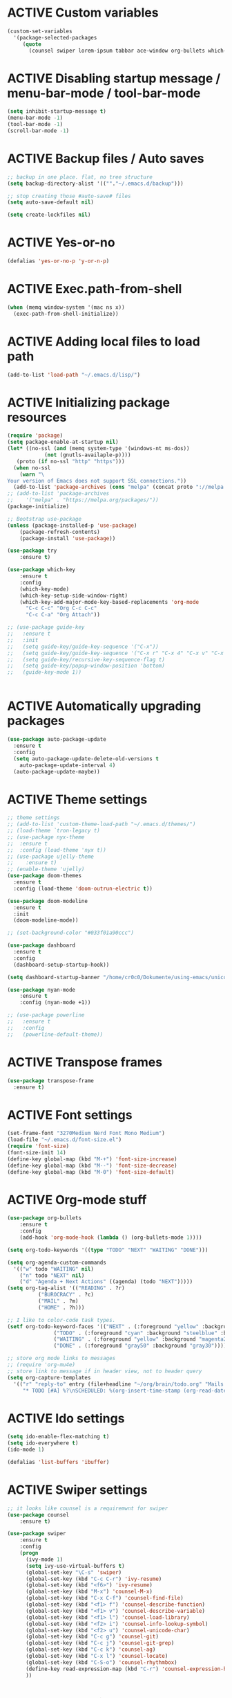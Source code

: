 # -*- mode: org; coding: utf-8; -*-
#+STARTUP: overview
#+TODO: ACTIVE | DISABLED
* ACTIVE Custom variables
#+BEGIN_SRC emacs-lisp
(custom-set-variables
  '(package-selected-packages
     (quote
       (counsel swiper lorem-ipsum tabbar ace-window org-bullets which-key try use-package))))
#+END_SRC
* ACTIVE Disabling startup message / menu-bar-mode / tool-bar-mode
#+begin_src emacs-lisp
(setq inhibit-startup-message t)
(menu-bar-mode -1)
(tool-bar-mode -1)
(scroll-bar-mode -1)
#+end_src
* ACTIVE Backup files / Auto saves
#+begin_src emacs-lisp
;; backup in one place. flat, no tree structure
(setq backup-directory-alist '((""."~/.emacs.d/backup")))

;; stop creating those #auto-save# files
(setq auto-save-default nil)

(setq create-lockfiles nil)
#+end_src
* ACTIVE Yes-or-no
#+begin_src emacs-lisp
  (defalias 'yes-or-no-p 'y-or-n-p)
#+end_src
* ACTIVE Exec.path-from-shell
#+begin_src emacs-lisp
(when (memq window-system '(mac ns x))
  (exec-path-from-shell-initialize))
#+end_src
* ACTIVE Adding local files to load path
#+BEGIN_SRC emacs-lisp
(add-to-list 'load-path "~/.emacs.d/lisp/")
#+END_SRC
* ACTIVE Initializing package resources
#+begin_src emacs-lisp
  (require 'package)
  (setq package-enable-at-startup nil)
  (let* ((no-ssl (and (memq system-type '(windows-nt ms-dos))
		      (not (gnutls-availaple-p))))
	 (proto (if no-ssl "http" "https")))
    (when no-ssl
      (warn "\
  Your version of Emacs does not support SSL connections."))
    (add-to-list 'package-archives (cons "melpa" (concat proto "://melpa.org/packages/")) t))
  ;; (add-to-list 'package-archives
  ;;    '("melpa" . "https://melpa.org/packages/"))
  (package-initialize)

  ;; Bootstrap use-package
  (unless (package-installed-p 'use-package)
	  (package-refresh-contents)
	  (package-install 'use-package))

  (use-package try
	  :ensure t)

  (use-package which-key
	  :ensure t
	  :config
	  (which-key-mode)
	  (which-key-setup-side-window-right)
	  (which-key-add-major-mode-key-based-replacements 'org-mode
	    "C-c C-c" "Org C-c C-c"
	    "C-c C-a" "Org Attach"))

  ;; (use-package guide-key
  ;;   :ensure t
  ;;   :init
  ;;   (setq guide-key/guide-key-sequence '("C-x"))
  ;;   (setq guide-key/guide-key-sequence '("C-x r" "C-x 4" "C-x v" "C-x 8" "C-x +"))
  ;;   (setq guide-key/recursive-key-sequence-flag t)
  ;;   (setq guide-key/popup-window-position 'bottom)
  ;;   (guide-key-mode 1))


#+end_src
* ACTIVE Automatically upgrading packages
#+begin_src emacs-lisp
  (use-package auto-package-update
    :ensure t
    :config
    (setq auto-package-update-delete-old-versions t
	  auto-package-update-interval 4)
    (auto-package-update-maybe))
#+end_src
* ACTIVE Theme settings
#+begin_src emacs-lisp
  ;; theme settings
  ;; (add-to-list 'custom-theme-load-path "~/.emacs.d/themes/")
  ;; (load-theme `tron-legacy t)
  ;; (use-package nyx-theme
  ;;  :ensure t
  ;;  :config (load-theme 'nyx t))
  ;; (use-package ujelly-theme
  ;;    :ensure t)
  ;; (enable-theme 'ujelly)
  (use-package doom-themes
    :ensure t
    :config (load-theme 'doom-outrun-electric t))

  (use-package doom-modeline
    :ensure t
    :init
    (doom-modeline-mode))

  ;; (set-background-color "#033f01a90ccc")

  (use-package dashboard
    :ensure t
    :config
    (dashboard-setup-startup-hook))

  (setq dashboard-startup-banner "/home/cr0c0/Dokumente/using-emacs/unicorn-resized2.png")

  (use-package nyan-mode
      :ensure t
      :config (nyan-mode +1))

  ;; (use-package powerline
  ;;   :ensure t
  ;;   :config
  ;;   (powerline-default-theme))
#+end_src
* ACTIVE Transpose frames
#+begin_src emacs-lisp
  (use-package transpose-frame
    :ensure t)
#+end_src
* ACTIVE Font settings
#+begin_src emacs-lisp
(set-frame-font "3270Medium Nerd Font Mono Medium")
(load-file "~/.emacs.d/font-size.el")
(require 'font-size)
(font-size-init 14)
(define-key global-map (kbd "M-+") 'font-size-increase)
(define-key global-map (kbd "M--") 'font-size-decrease)
(define-key global-map (kbd "M-0") 'font-size-default)
#+end_src
* ACTIVE Org-mode stuff
  :PROPERTIES:
  :ORDERED:  t
  :END:
#+begin_src emacs-lisp
  (use-package org-bullets
	  :ensure t
	  :config 
	  (add-hook 'org-mode-hook (lambda () (org-bullets-mode 1))))

  (setq org-todo-keywords '((type "TODO" "NEXT" "WAITING" "DONE")))

  (setq org-agenda-custom-commands
	'(("w" todo "WAITING" nil)
	  ("n" todo "NEXT" nil)
	  ("d" "Agenda + Next Actions" ((agenda) (todo "NEXT")))))
  (setq org-tag-alist '(("READING" . ?r)
			("BUROCRACY" . ?c)
			("MAIL" . ?m)
			("HOME" . ?h)))

  ;; I like to color-code task types.
  (setf org-todo-keyword-faces '(("NEXT" . (:foreground "yellow" :background "red" :bold t :weight bold))
				 ("TODO" . (:foreground "cyan" :background "steelblue" :bold t :weight bold))
				 ("WAITING" . (:foreground "yellow" :background "magenta2" :bold t :weight bold))
				 ("DONE" . (:foreground "gray50" :background "gray30"))))

  ;; store org mode links to messages
  ;; (require 'org-mu4e)
  ;; store link to message if in header view, not to header query
  (setq org-capture-templates
	'(("r" "reply-to" entry (file+headline "~/org/brain/todo.org" "Mails to reply to")
	   "* TODO [#A] %?\nSCHEDULED: %(org-insert-time-stamp (org-read-date nil t \"+0d\"))\n%a\n")))

#+end_src
* ACTIVE Ido settings
#+begin_src emacs-lisp
(setq ido-enable-flex-matching t)
(setq ido-everywhere t)
(ido-mode 1)

(defalias 'list-buffers 'ibuffer)
#+end_src
* ACTIVE Swiper settings
#+begin_src emacs-lisp
;; it looks like counsel is a requiremwnt for swiper
(use-package counsel
    :ensure t)

(use-package swiper
    :ensure t
    :config
    (progn
      (ivy-mode 1)
      (setq ivy-use-virtual-buffers t)
      (global-set-key "\C-s" 'swiper)
      (global-set-key (kbd "C-c C-r") 'ivy-resume)
      (global-set-key (kbd "<f6>") 'ivy-resume)
      (global-set-key (kbd "M-x") 'counsel-M-x)
      (global-set-key (kbd "C-x C-f") 'counsel-find-file)
      (global-set-key (kbd "<f1> f") 'counsel-describe-function)
      (global-set-key (kbd "<f1> v") 'counsel-describe-variable)
      (global-set-key (kbd "<f1> l") 'counsel-load-library)
      (global-set-key (kbd "<f2> i") 'counsel-info-lookup-symbol)
      (global-set-key (kbd "<f2> u") 'counsel-unicode-char)
      (global-set-key (kbd "C-c g") 'counsel-git)
      (global-set-key (kbd "C-c j") 'counsel-git-grep)
      (global-set-key (kbd "C-c k") 'counsel-ag)
      (global-set-key (kbd "C-x l") 'counsel-locate)
      (global-set-key (kbd "C-S-o") 'counsel-rhythmbox)
      (define-key read-expression-map (kbd "C-r") 'counsel-expression-history)
      ))
#+end_src
* ACTIVE Ivy settings...
#+begin_src emacs-lisp
(use-package ivy
  :ensure t
  :diminish (ivy-mode)
  :bind (("C-x b" . ivy-switch-buffer))
  :config
  (ivy-mode 1)
  (setq ivy-use-virtual-buffers t)
  (setq ivy-display-style 'fancy))
#+end_src
* ACTIVE Counsel (Better Kill
-ring-buffer manipulation)
#+begin_src emacs-lisp
  (use-package counsel
    :ensure t
    :bind
    (("M-y" . counsel-yank-pop)
     :map ivy-minibuffer-map
     ("M-y" . ivy-next-line)))
#+end_src
* ACTIVE Hydra
#+begin_src emacs-lisp
  (use-package hydra
    :ensure t)
#+end_src
* ACTIVE Git settings
#+begin_src emacs-lisp
(use-package magit
  :ensure t
  :init
  (progn
    (bind-key "C-x g" 'magit-status)
    ))

(setq magit-status-margin
  '(t "%Y-%m-%d %H:%M " magit-log-margin-width t 18))

  (use-package git-gutter
    :ensure t
    :init
    (global-git-gutter-mode +1))

  (global-set-key (kbd "M-g M-g") 'hydra-git-gutter/body)

  (use-package git-timemachine
    :ensure t)

  (defhydra hydra-git-gutter (:body-pre (git-gutter-mode 1)
					:hint nil)
    "
  Git gutter:
  _j_: next hunk        _s_tage hunk     _q_uit
  _k_: previous hunk    _r_evert hunk    _Q_uit and deactivate git-gutter
  ^ ^                   _p_opup hunk
  _h_: first hunk
  _l_: last hunk        set start _R_evision
    "
    ("j" git-gutter:next-hunk)
    ("k" git-gutter:previous-hunk)
    ("h" (progn (goto-char (point-min))
		(git-gutter:next-hunk 1)))
    ("l" (progn (goto-char (point-min))
		(git-gutter:previous-hunk 1)))
    ("s" git-gutter:stage-hunk)
    ("r" git-gutter:revert-hunk)
    ("p" git-gutter:popup-hunk)
    ("R" git-gutter:set-start-revision)
    ("q" nil :color blue)
    ("Q" (progn (git-gutter-mode -1)
		;; git-gutter-fringe doesn't seem to
		;; clear the markup right away
		(sit-for 0.1)
		(git-gutter:clear))
	 :color blue))

  ;; (use-package git-gutter
  ;;         :ensure t
  ;;         :config
  ;;         (global-git-gutter-mode +1))

#+end_src
* ACTIVE Avy settings
#+begin_src emacs-lisp
(use-package avy
  :ensure t
  :config 
  (avy-setup-default)
  :bind ("M-s" . avy-goto-char))
#+end_src
* ACTIVE Autocomplete settings
#+begin_src emacs-lisp
(use-package auto-complete
  :ensure t
  :init
  (progn
    (ac-config-default)
    (global-auto-complete-mode t)
    ))
;; elisp autocompletion
;; (add-hook 'emacs-lisp-mode-hook )
#+end_src
* ACTIVE Use F5 to reload file into current buffer
#+BEGIN_SRC emacs-lisp
(global-set-key (kbd "<f5>") 'revert-buffer)
#+END_SRC
* ACTIVE Reveal.js settings
#+BEGIN_SRC emacs-lisp
(use-package ox-reveal
  :ensure ox-reveal)

(setq org-reveal-root "http://cdn.jsdelivr.net/reveal.js/3.0.0/")
(setq org-reveal-mathjax t)

(use-package htmlize
  :ensure t)
#+END_SRC
* ACTIVE Flycheck
  #+BEGIN_SRC 
  (use-package flycheck 
    :ensure t
    :init
    (global-flycheck-mode t))
  (custom-set-variables
    '(flycheck-python-flake8-executable "python3")
    '(flycheck-python-pycompile-executable "python3")
    '(flycheck-python-pylint-executable "python3")
  #+END_SRC
* ACTIVE Python

  #+BEGIN_SRC emacs-lisp

    ;; Be sure to meet the following requirements:
    ;; mkdir -p ~/.emacs.d/.python-environments
    ;; virtualenv -p /usr/local/bin/python3 ~/.emacs.d/.python-environments/jedi
    ;; # or whatever your python3 path is
    ;; # If you feel like installing the server with 'M-x jedi:install-server', also do the following
    ;;
    ;; ~/.emacs.d/.python-environments/jedi/bin/pip install --upgrade ~/.emacs.d/elpa/jedi-20150109.2230/  # you might need to change the version number

    (add-hook 'python-mode-hook 'jedi:setup)
    (setq jedi:complete-on-dot t)
    (setq jedi:environment-root "jedi")
      (setq py-python-command "/usr/bin/python3")
      (use-package jedi
	:ensure t
	:init
	(add-hook 'python-mode-hook 'jedi:setup)
	(add-hook 'python-mode-hook 'jedi:ac-setup))

    ;; Would need these settings for getting elpy to work
    (setq python-shell-interpreter "ipython"
	  python-shell-interpreter-args "-i"
	  elpy-rpc-python-command "python3")

    (use-package elpy
      :ensure t
      :init
      (elpy-enable)
      :config
      (setq elpy-modules (delq 'highlight-indentation-mode elpy-modules))
      )


    ;; Disable elpy's highlight-indentation-mode and use another one -> highlight-indentation-guides
    ;; https://github.com/DarthFennec/highlight-indent-guides
    (add-hook 'python-mode-hook
	      (setq highlight-indentation-mode -1))

    (use-package highlight-indent-guides
      :ensure t
      :init
      (add-hook 'prog-mode-hook 'highlight-indent-guides-mode))

    (setq highlight-indent-guides-method 'character)
    (setq highlight-indent-guides-character ?\|)

    (setq highlight-indent-guides-auto-enabled nil)

    (set-face-background 'highlight-indent-guides-odd-face "darkgray")
    (set-face-background 'highlight-indent-guides-even-face "dimgray")
    (set-face-foreground 'highlight-indent-guides-character-face "dimgray")

    (use-package yasnippet
      :ensure t
      :init
      (yas-global-mode 1))

    (defun my-merge-imenu ()
      (interactive)
      (let ((mode-imenu (imenu-default-create-index-function))
	    (custom-imenu (imenu--generic-function imenu-generic-expression)))
	    (append mode-imenu custom-imenu)))

    (setq imenu-create-index-function 'my-merge-imenu)
    (define-key python-mode-map (kbd "M-.") 'jedi:goto-definition)
    (define-key python-mode-map (kbd "M-,") 'jedi:goto-definition-pop-marker)
    (define-key python-mode-map (kbd "M-/") 'jedi:show-doc)
    (define-key python-mode-map (kbd "M-?") 'jedi:show-related-names)

  #+END_SRC
* ACTIVE Ruby
#+begin_src emacs-lisp
  (setenv "PATH"
	  (concat
	   "/home/cr0c0/.gem/ruby/2.7.0/bin" ":"
	   (getenv "PATH")))

  (use-package ruby-electric
    :ensure t
    :config
    (progn
      (add-hook 'ruby-mode-hook 'ruby-electric-mode)))

  (use-package seeing-is-believing
    :ensure t)

  (setq seeing-is-believing-prefix "C-.")
  (add-hook 'ruby-mode-hook 'seeing-is-believing)
  (require 'seeing-is-believing)

  (use-package inf-ruby
    :ensure t)

  (autoload 'inf-ruby-minor-mode "if-ruby" "Run an inferior Ruby process" t)
  (add-hook 'ruby-mode-hook 'inf-ruby-minor-mode)
#+end_src
* ACTIVE Yasnippet
#+begin_src emacs-lisp
  (use-package yasnippet
    :ensure t)

  (setq yas-snippet-dirs
	'("/home/cr0c0/dev/yasnippet-snippets"
	))
   (yas-global-mode 1)

#+end_src
* ACTIVE Linum mode
#+BEGIN_SRC emacs-lisp
(use-package linum
  :ensure t
  :init
  (progn
    (load-file "/home/cr0c0/.emacs.d/lisp/linum-highlight-current-line-number.el")
    (setq linum-format 'linum-highlight-current-line-number)
    ;;(set-face-background 'line-number "#033f01a90ccc")
    ))
#+END_SRC
* ACTIVE Undo Tree
  #+begin_src emacs-lisp
    ;; (use-package undo-tree
    ;;   :ensure t
    ;;   :init
    ;;   (global-undo-tree-mode t))
  #+end_src
* ACTIVE Org brain settings
#+begin_src emacs-lisp
  (use-package org-brain
    :ensure t
    :init
    (setq org-brain-path "~/org/brain"))

  (use-package ascii-art-to-unicode
    :ensure t)

  ;; ascii-art-to-unicode settings
  (defface aa2u-face '((t . nil))
    "Face for aa2u box drawing characters")
  (advice-add #'aa2u-1c :filter-return
	      (lambda (str) (propertize str 'face 'aa2u-face)))

  (defun aa2u-org-brain-buffer ()
    (let ((inhibit-read-only t))
      (make-local-variable 'face-remapping-alist)
      (add-to-list 'face-remapping-alist
		   '(aa2u-face . org-brain-wires))
      (ignore-errors (aa2u (point-min) (point-max)))))
  (with-eval-after-load 'org-brain
    (add-hook 'org-brain-after-visualize-hook #'aa2u-org-brain-buffer))

  ;; setting up helm for using helm-org-rifle later on
  (use-package helm
    :ensure t)

  (use-package helm-org-rifle
    :ensure t)

  (defun helm-org-rifle-brain ()
    "Rifle files in `org-brain-path'."
    (interactive)
    (let ((helm-org-rifle-close-unopened-file-buffers nil))
      (helm-org-rifle-directories (list org-brain-path))))

  (defun helm-org-rifle-open-in-brain (candidate)
    (-let (((buffer . pos) candidate))
      (with-current-buffer buffer
	(goto-char pos)
	(org-brain-visualize-entry-at-pt))))

  (add-to-list 'helm-org-rifle-actions
	       (cons "Show entry in org-brain" 'helm-org-rifle-open-in-brain)
	       t)

#+end_src

#+begin_src emacs-lisp
    (defun commit-and-push-todos ()
      (let* ((todo-file (expand-file-name "todo.org" org-brain-path)))
	(when (magit-anything-modified-p nil todo-file)
	  (magit-stage-file todo-file)
	  (magit-call-git "commit" "-m" "todo.org update")
	  (magit-call-git "push" "origin"))))

    (add-hook 'kill-emacs-hook #'commit-and-push-todos)

#+end_src
* ACTIVE Org agenda settings
#+begin_src emacs-lisp
  (setq org-agenda-files (quote ("~/org/brain/todo.org")))
#+end_src
* ACTIVE Internal Org mode links 
#+begin_src emacs-lisp
(use-package worf
  :ensure t)
;; use ivy to insert a link to a heading in the current document
;; based on `worf-goto`
(defun my/worf-insert-internal-link ()
  "Use ivy to insert a link to aheading in the current `org-mode'
document. Code is based on `worf-goto'."
   (interactive)
   (let ((cands (worf--goto-candidates)))
     (ivy-read "Heading: " cands
 	      :action 'my/worf-insert-internal-link-action)))

 (defun my/worf-insert-internal-link-action (x)
   "Insert link for `my/worf-insert-internal-link'"
   ;; goto heading
   (save-excursion
     (goto-char (cdr x))
     ;; store link
     (call-interactively 'org-store-link)
     )
   ;; return to original point and insert link
   (org-insert-last-stored-link 1)
   ;; org-insert-last-stored-link adds a newline, so
   ;; delete this
   (delete-backward-char 1))
#+end_src
* ACTIVE Load cheatsheets
#+begin_src emacs-lisp
  (use-package cheatsheet
    :ensure t)
  (require 'cheatsheet)
  (load-file "~/Dokumente/using-emacs/cheats.el")
#+end_src

#+RESULTS:
* ACTIVE mu4e settings
#+begin_src emacs-lisp
  (add-to-list 'load-path "/usr/local/share/emacs/site-lisp/mu4e/")

  ;; smtp
  (require 'smtpmail)
  (setq message-send-mail-function 'smtpmail-send-it
       smtpmail-stream-type 'starttls
       smtpmail-default-smtp-server "smtp.gmail.com"
       smtpmail-auth-credentials (expand-file-name "~/.authinfo.gpg")
       smtpmail-smtp-server "smtp.gmail.com"
       smtpmail-smtp-service 587
       smtpmail-debug-info t)

  ;; ;; (setq message-send-mail-function 'smtpmail-send-it
  ;; ;;       smtpmail-starttls-credentials
  ;; ;;       '(("smtp.gmail.com" 587 nil nil))
  ;; ;;       smtpmail-default-smtp-server "smtp.gmail.com"
  ;; ;;       smtpmail-smtp-server "smtp.gmail.com"
  ;; ;;       smtpmail-smtp-service 587
  ;; ;;       smtpmail-debug-info t)

  (require 'mu4e)

  ;; get mail
  (setq mu4e-get-mail-command "offlineimap"
	mu4e-update-interval 120
	mu4e-headers-auto-update t)

  ;; general emacs mail settings; used when composing e-mail
  ;; the non-mu4e-* stuff is inherited from emacs/message-mode
  (setq mu4e-reply-to-address "Felix1Koch@gmail.com"
      user-mail-address "Felix1Koch@gmail.com"
      user-full-name  "Felix Koch")

  (setq mu4e-change-filenames-when-moving t)

  (setq mu4e-headers-fields '((:human-date . 20)
			      (:flags . 6)
			      (:mailing-list . 10)
			      (:from . 22)
			      (:subject)))
  (setq mu4e-headers-include-related t)
  (setq mu4e-sent-messages-behavior 'delete)
  (setq mu4e-view-show-addresses t)
  (setq mu4e-view-show-images t)
  (setq smtpmail-debug-info t)
  (setq mm-sign-option 'guided)
  (setq mml-secure-openpgp-sign-with-sender t)

  (defun sign-or-encrypt-message ()
    (let ((answer (read-from-minibuffer
		   "Sign or encrypt?\nEmpty to do nothing.\n[s/e]: ")))
      (cond
       ((string-equal answer "s") (progn
				    (message "Signing message.")
				    (mml-secure-message-sign-pgpmime)))
       ((string-equal answer "e") (progn
				    (message "Encrypt and signing message.")
				    (mml-secure-message-encrypt-pgpmime)))
       (t (progn
	    (message "Dont signing or encrypting message.")
	    nil)))))

  (add-hook 'message-send-hook 'sign-or-encrypt-message)

#+end_src
* ACTIVE Notmuch mail settings
#+begin_src emacs-lisp
  (use-package popwin
    :ensure t)

  (autoload 'notmuch "notmuch mail" t)

  ;; setup mail address and username
  (setq mail-user-agent 'message-user-agent)
  (setq user-mail-address "Felix1Koch@gmail.com"
	user-full-name "Felix1Koch")

  ;; smtp config
  (setq smtpmail-smtp-server "smtp.gmail.com"
	message-send-mail-function 'message-smtpmail-send-it)

  ;; report problems with smtp server
  (setq smtpmail-debug-info t)
  ;; add Cc and Bcc headers to message buffer
  (setq message-default-mail-headers "Cc: \nBcc: \n")

  ;; offlineimap execution

  (defun notmuch-exec-offlineimap ()
      "execute offlineimap"
      (interactive)
      (set-process-sentinel
       (start-process-shell-command "offlineimap"
				    "*offlineimap*"
				    "offlineimap -o")
       '(lambda (process event)
	  (notmuch-refresh-all-buffers)
	  (let ((w (get-buffer-window "*offlineimap*")))
	    (when w
	      (with-selected-window w (recenter (window-end)))))))
      (popwin:display-buffer "*offlineimap*"))

  (add-to-list 'popwin:special-display-config
	       '("*offlineimap*" :dedicated t :position bottom :stick t
		 :height 0.4 :noselect t))
#+end_src
* ACTIVE Neotree
#+begin_src emacs-lisp
    ;; necessary for changing neotree's style
  (use-package all-the-icons
    :ensure t)

  (use-package neotree
    :ensure t
    :config
    (progn
      (setq neo-theme (if (display-graphic-p) 'arrow))))
#+end_src
* ACTIVE Outline settings
#+begin_src emacs-lisp
  ;; This Emacs minor-mode creates an automatically updated buffer called *Ilist* that
  ;; is populated with the current buffer's imenu entries.
  ;; The *Ilist* buffer is typically shown as a sidebar (Emacs vertically splits the window).
  (use-package imenu-list
    :ensure t)
#+end_src

* ACTIVE Change Highlight Indent Guides' color scheme
 #+begin_src emacs-lisp
   (set-face-foreground 'highlight-indent-guides-character-face "white")
 #+end_src
* ACTIVE Shell configuration
#+begin_src emacs-lisp
  ;; (use-package better-shell
  ;;   :ensure t
  ;;   :bind (("C-'" . better-shell-shell)))
  ;; 	 ;;("C-;" . better-shell-remote-open)))

  (use-package exec-path-from-shell
    :ensure t
    :config
    (exec-path-from-shell-initialize))


      (use-package fish-completion
      :ensure t
      :config
      (global-fish-completion-mode))
    ;; (use-package eshell-prompt-extras 
    ;; :ensure t
    ;; :config
    ;; (setq epe-show-python-info nil)
    ;; )

    (use-package eshell-git-prompt
    :ensure t
    :config
    (eshell-git-prompt-use-theme 'git-radar)
    )

    (require 'cl-lib)
    (defun select-or-create (arg)
      "Commentary ARG."
      (if (string= arg "New eshell")
	  (eshell t)
	(switch-to-buffer arg)))
    (defun eshell-switcher (&optional arg)
      "Commentary ARG."
      (interactive)
      (let* (
	     (buffers (cl-remove-if-not (lambda (n) (eq (buffer-local-value 'major-mode n) 'eshell-mode)) (buffer-list)) )
	     (names (mapcar (lambda (n) (buffer-name n)) buffers))
	     (num-buffers (length buffers) )
	     (in-eshellp (eq major-mode 'eshell-mode)))
	(cond ((eq num-buffers 0) (eshell (or arg t)))
	      ((not in-eshellp) (switch-to-buffer (car buffers)))
	      (t (select-or-create (completing-read "Select Shell:" (cons "New eshell" names)))))))

#+end_src
* ACTIVE Set selective display (code folding shortcut)
  #+begin_src emacs-lisp
    (global-set-key (kbd "<f5>") 'set-selective-display-dlw)

    (defun set-selective-display-dlw (&optional level)
      "Fold text indented same of of more than the cursor.
    If level is set, set the indent level to LEVEL.
    if 'selective-display' is already set to LEVEL, clicking
    F5 again will unset 'selective-display' by setting it to 0."
      (interactive "P")
      (if (eq selective-display (1+ (current-column)))
	  (set-selective-display 0)
	(set-selective-display (or level (1+ (current-column))))))
  #+end_src
* ACTIVE Iedit settings
#+begin_src emacs-lisp
  ; mark and edit all copies of the marked region simultaniously. 
  (use-package iedit
  :ensure t)

  ; if you're windened, narrow to the region, if you're narrowed, widen
  ; bound to C-x n
  (defun narrow-or-widen-dwim (p)
  "If the buffer is narrowed, it widens. Otherwise, it narrows intelligently.
  Intelligently means: region, org-src-block, org-subtree, or defun,
  whichever applies first.
  Narrowing to org-src-block actually calls `org-edit-src-code'.

  With prefix P, don't widen, just narrow even if buffer is already
  narrowed."
  (interactive "P")
  (declare (interactive-only))
  (cond ((and (buffer-narrowed-p) (not p)) (widen))
  ((region-active-p)
  (narrow-to-region (region-beginning) (region-end)))
  ((derived-mode-p 'org-mode)
  ;; `org-edit-src-code' is not a real narrowing command.
  ;; Remove this first conditional if you don't want it.
  (cond ((ignore-errors (org-edit-src-code))
  (delete-other-windows))
  ((org-at-block-p)
  (org-narrow-to-block))
  (t (org-narrow-to-subtree))))
  (t (narrow-to-defun))))

  ;; (define-key endless/toggle-map "n" #'narrow-or-widen-dwim)
  ;; This line actually replaces Emacs' entire narrowing keymap, that's
  ;; how much I like this command. Only copy it if that's what you want.
  (define-key ctl-x-map "n" #'narrow-or-widen-dwim)
#+end_src
* ACTIVE r2pipe settings
#+begin_src emacs-lisp
  (defun load-if-exists (f)
    (if (file-readable-p f)
	(load-file f)))

  (load-if-exists "lisp/r2pipe.el")
#+end_src
* ACTIVE ROP chaining
#+begin_src emacs-lisp


  (defun counsel-rop (arg)
    "ROP gadget Search for a binary"
    (interactive "file name : ")
    (progn
      (setq buffer-name (concat (file-name-base arg ) "_gadgets"))
      (if (get-buffer buffer-name) ()
	(progn
      (shell-command (concat "ROPgadget " " --binary " arg) buffer-name)
      (with-current-buffer buffer-name 
	(bury-buffer))))
      (with-current-buffer buffer-name
	(setq cantidates (split-string (buffer-string) "\n" t))
	))
    (ivy-read " Gadget : " cantidates
	  :re-builder #'ivy--regex-fuzzy
	  :action #'insert
	  :caller 'counsel-rop
	  ))


  (ivy-set-actions
   'counsel-rop
   '(("a" (lambda (x) (insert (car (split-string x "\:")))) "Insert Address")
     ("r" (lambda (x) (insert (cdr (split-string x "\:")))) "Insert Gadget"))
   )

  (global-set-key (kbd "C-c r") 'counsel-rop)
#+end_src
* ACTIVE Org babel rasm2
#+begin_src emacs-lisp
  (require 'ob)

  (defconst org-babel-header-args:rasm2
    '((:arch . :any)
      (:bits  . :any)
      (:disasm . :any)
      )
    "Rasm2 specific header arguments.")


  (defun org-babel-execute:rasm2 (body params)
    "Execute a block code with Org Babel.
  BODY is the source inside the source block and PARAMS is an
  association list over the source block configurations.  This
  function is called by `org-babel-execute-src-block'."

    (let* ((arch (cdr (assq :arch params)))
	   (bits (cdr (assq :bits params))))
      (if  (assq :disasm params)
	  (shell-command-to-string
	   (concat "rasm2 -a  " arch " -b " (number-to-string bits) " -d \"" body "\"" ))
	(with-temp-buffer
	  (insert (shell-command-to-string
		   (concat "rasm2 -C -a " arch " -b " (number-to-string bits) " \"" body "\"" )))
	  (goto-char (point-min))
	  (while (re-search-forward "\"" nil t )
	    (replace-match ""))
	  (goto-char (point-min))
	  (while (re-search-forward "\n" nil t )
	    (replace-match ""))
	  (buffer-string)
	  )))
    )
#+end_src
* DISABLED PDF tools
#+begin_src emacs-lisp
  ;; (use-package pdf-tools
  ;;   :ensure t)
  ;; (use-package org-pdfview
  ;;   :ensure t)
  ;; 
  ;; (require 'pdf-tools)
  ;; (require 'org-pdfview)
#+end_src
* ACTIVE x86 Lookup / nasm mode
#+begin_src emacs-lisp
  (use-package nasm-mode
    :ensure t
    :config
    (add-hook 'asm-mode-hook 'nasm-mode))
#+end_src
* ACTIVE C++ settings
#+begin_src emacs-lisp
  (use-package cmake-ide
    :ensure t)

  (use-package company-irony
    :ensure t)

  (use-package company-irony-c-headers
    :ensure t)

  (use-package flycheck-irony
    :ensure t)

  (defun my/local-set-keys (key-commands)
    "Set multiple local keabindings with KEY-COMMANDS list."
    (let ((local-map (current-local-map)))
      (dolist (kc key-commands)
	(define-key local-map
	  (kbd (car kc))
	  (cdr kc)))))

  (defun my/flycheck ()
    "Configurate flycheck."
    (add-to-list 'display-buffer-alist
		 `(,(rx bos "*Flycheck errors*" eos)
		   (display-buffer-reuse-window
		    display-buffer-in-side-window)
		   (side            . bottom)
		   (reusable-frames . visible)
		   (window-height   . 0.23)))
    (setq flycheck-display-errors-function
	  #'flycheck-display-error-messages-unless-error-list))

  (defun my/irony ()
    "Irony mode configuration."
    (add-hook 'irony-mode-hook 'irony-eldoc)
    (add-to-list 'company-backends 'company-irony)
    (add-to-list 'company-backends 'company-irony-c-headers)
    (add-hook 'irony-mode-hook 'irony-cdb-autosetup-compile-options)
    (add-hook 'flycheck-mode-hook 'flycheck-irony-setup)
    (when (or (eq major-mode 'c-mode)	; Prevent from being loaded by c derived mode
	      (eq major-mode 'c++-mode))
      (irony-mode 1)))

  (defun my/cc-base ()
    "Common configuration for c and c++ mode."
    ;; Company mode
    (setf company-backends '())
    (add-to-list 'company-backends 'company-keywords)
    (my/irony))

  ;; add it to c++-mode-hook
  (add-hook 'c++-mode-hook 'my/cc-base)

  ;; (add-hook 'c++-mode-hook '(lambda()
  ;; 			    (cmake-ide-setup)
  ;; 			    (my/local-set-keys
  ;; 			     `("C-c C-a" . cmake-ide-compile)
  ;; 			     )))

  ;; generate informations about current project .dir-locals.el
  ;; with following content
  ;; ((c++-mode . ((cmake-ide-build-dir . "path/to/your/project/build"))))

  (add-hook 'c++-mode-hook #'(lambda ()
			       (setf company-backends '())
			       (add-to-list 'company-backends 'company-keywords)
			       (add-to-list 'company-backends 'company-irony)
			       (add-to-list 'company-backends 'company-irony-c-headers)))

  (add-hook 'c++-mode-hook 'my/flycheck)

  (use-package rtags
    :commands rtags-start-process-unless-running
    :config (progn
	      (message "Rtags loaded")
	      (use-package company-rtags)))

  (defun my/rtags ()
    "Rtags configuration.
  Used only for nevigation."
    (interactive)
    (rtags-start-process-unless-running)
    (setq rtags-display-result-backend 'helm)
    (my/local-set-keys
     '(
       ("M-."     .  rtags-find-symbol-at-point)
	   ("M-?"     .  rtags-find-references-at-point)
       ("M-,"     .  rtags-location-stack-back)
       ("C-,"   .    rtags-location-stack-forward)
       ("C-c r r" .  rtags-rename-symbolrtags-next-match)
       ))

  (add-hook 'kill-emacs-hook 'rtags-quit-rdm))
#+end_src
* ACTIVE Solidity mode 
#+begin_src emacs-lisp
  (use-package solidity-mode
    :ensure t)

#+end_src
* ACTIVE Scheme mode
#+begin_src emacs-lisp
  (use-package geiser
    :ensure t
    :config
    (setq geiser-active-implementations '(mit)))

  (use-package paredit
    :ensure t
    )
#+end_src
* DISABLED Json / NodeJS editing
#+begin_src emacs-lisp
  ;; (use-package json-mode
  ;;   :ensure t)
  ;; 
  ;; (use-package nodejs-repl
  ;;   :ensure t
  ;;   :config
  ;;   (add-hook 'js-mode-hook
  ;; 	    (lambda ()
  ;; ;; ;; 	      (define-key js-mode-map (kbd "C-x C-e") 'nodejs-repl-send-last-expression)
  ;; 	      (define-key js-mode-map (kbd "C-c C-j") 'nodejs-repl-send-line)
  ;; 	      (define-key js-mode-map (kbd "C-c C-r") 'nodejs-repl-send-region)
  ;; 	      (define-key js-mode-map (kbd "C-c C-l") 'nodejs-repl-load-file)
  ;; 	      (define-key js-mode-map (kbd "C-c C-z") 'nodejs-repl-switch-to-repl)
  ;; 	      )))
#+end_src
* ACTIVE Erlang settings
#+begin_src emacs-lisp
  ;; (use-package erlang
  ;;   :ensure t)
  ;; 
  ;; (use-package popup
  ;;   :ensure t)
  ;; 
  ;; (use-package company
  ;;   :ensure t)
  ;; 
  ;; (use-package flycheck-tip
  ;;   :ensure t)
  ;; 
  ;; (setq load-path (cons "/usr/lib/erlang/lib/tools-3.3/emacs"
  ;; 		      load-path))
  ;; 
  ;; (require 'erlang-start)
  ;; (setq erlang-root-dir "/usr/lib/erlang/")
  ;; (setq exec-path (cons "/usr/lib/erlang/bin" exec-path))
  ;; (setq erlang-man-root-dir "/usr/lib/erlang/man")
  ;; 
  ;; ;; flycheck settings
  ;; (require 'flycheck)
  ;; (flycheck-define-checker erlang-otp
  ;;   "An Erlang syntax checker using the Erlang interpreter."
  ;;   :command ("erlc" "-o" temporary-directory "-Wall"
  ;; 	    "-I" "../include" "-I" "../../include"
  ;; 	    "-I" "../../../include" source)
  ;;   :error-patterns
  ;;   ((warning line-start (file-name) ":" line ": Warning:" (message) line-end)
  ;;    (error line-start (file-name) ":" line ": " (message) line-end))
  ;;   :modes  erlang-mode)
  ;; 
  ;; (add-hook 'erlang-mode-hook
  ;; 	  (lambda ()
  ;; 	    (flycheck-select-checker 'erlang-otp)
  ;; 	    (flycheck-mode)))
  ;; 
  ;; ;; setting up distel
  ;; (push "~/.emacs.d/distel/elisp/" load-path)
  ;; (require 'distel)
  ;; (distel-setup)
  ;; 
  ;; ;; setting up company-distel
  ;; (push "~/.emacs.d/company-distel/" load-path)
  ;; (require 'company-distel)
  ;; (add-to-list 'company-backends 'company-distel)
  ;; 
  ;; ;; enable company just for erlang
  ;; (add-hook 'erlang-mode-hook 'global-company-mode)
  ;; 
  ;; ;; flycheck-tip settings
  ;; (require 'flycheck-tip)
#+end_src
* DISABLED Elm settings
#+begin_src emacs-lisp
  ;; (use-package elm-mode
  ;;   :ensure t)
  ;; (use-package flycheck
  ;;   :ensure t)
  ;; (use-package flycheck-elm
  ;;   :ensure t)
  ;; (use-package company
  ;;   :ensure t)
  ;; (use-package elm-oracle
  ;;   :ensure t)
#+end_src
* ACTIVE Haskell settings
#+begin_src emacs-lisp
  ;; LSP
  (use-package flycheck
    :ensure t
    :init
    (global-flycheck-mode t))
  (use-package yasnippet
    :ensure t)
  (use-package lsp-mode
    :ensure t
    :hook (haskell-mode . lsp)
    :commands lsp)
  (use-package lsp-ui
    :ensure t
    :commands lsp-ui-mode)
  (use-package lsp-haskell
   :ensure t
   :config
   (setq lsp-haskell-process-path-hie "/home/cr0c0/.cabal/bin/ghcide")
   (setq lsp-haskell-process-args-hie '())
   ;; Comment/uncomment this line to see interactions between lsp client/server.
   ;;(setq lsp-log-io t)
   )

  ;; (use-package eglot
  ;;   :ensure t
  ;;   :config
  ;; ;;   (add-to-list 'eglot-server-programs '(haskell-mode . ("/home/cr0c0/.cabal/bin/ghcide" "--lsp"))))
#+end_src
* ACTIVE Helm Youtube
#+begin_src emacs-lisp
  (use-package helm
    :ensure t)

  (use-package request
    :ensure t)

  (require 'cl-lib)
  (require 'helm)
  (require 'request)
  (require 'json)

  (defgroup helm-youtube nil
    "Helm youtube settings."
    :group 'tools)

  (defcustom helm-youtube-key nil
    "Your google api key.";; INSERT YOUR KEY FROM GOOGLE ACCOUNT
    :group 'helm-youtube)

  ;;;###autoload
  (defun helm-youtube ()
    (interactive)
    (unless helm-youtube-key
      (error "You must set `helm-youtube-key' to use this command"))
    (request
      "https://www.googleapis.com/youtube/v3/search"
      :params `(("part" . "snippet")
		("q" . ,(read-string "Search YouTube: "))
		("type" . "video")
		("maxResults" . "20")
		("key" . ,helm-youtube-key))
      :parser 'json-read
      :success (cl-function
		(lambda (&key data &allow-other-keys)
		  (helm-youtube-wrapper data)))
      :status-code '((400 . (lambda (&rest _) (message "Got 400.")))
		     (418 . (lambda (&rest _) (message "Got 400."))))
      :complete (message "searching...")))

  (defun playerctl-playvideo (video-id)
    (shell-command (concat "playerctl --player=vlc open http://www.youtube.com/watch?v=" video-id)))

  (defun helm-youtube-playvideo (video-id)
    "Format the youtube URL via VIDEO-ID."
    ;; (browse-url
    ;;  (concat "http://www.youtube.com/watch?v=" video-id)))
    (playerctl-playvideo video-id))

  (defun helm-youtube-tree-assoc (key tree)
    "Build the tree-assoc from KEY TREE for youtube query."
    (when (consp tree)
      (cl-destructuring-bind (x . y)  tree
	(if (eql x key) tree
	  (or (helm-youtube-tree-assoc key x) (helm-youtube-tree-assoc key y))))))

  (defun helm-youtube-wrapper (*qqJson*)
    "Parse the json provided by *QQJSON* and provide search result targets."
    (let (*results* you-source)
      (setq *qqJson* (cdr (assoc 'items *qqJson*)))
      (cl-loop for x being the elements of *qqJson*
	       do (push (cons (cdr (helm-youtube-tree-assoc 'title x)) (cdr (helm-youtube-tree-assoc 'videoId x))) *results*))
      (let ((you-source
	     `((name . "Youtube Search Results")
	       (candidates . ,(mapcar 'car *results*))
	       (action . (lambda (candidate)
			   ;; (message-box "%s" (candidate))
			   (helm-youtube-playvideo (cdr (assoc candidate *results*)))
			   )))))
	(helm :sources '(you-source)))))
#+end_src
* DISABLED Yasnippet / Yankpad
#+begin_src emacs-lisp
  ;; Yet another snippet extension program
  ;; (use-package yasnippet
  ;;   :diminish yas-minor-mode
  ;;   :config
  ;;     (yas-global-mode 1)
  ;;     ;; respect the spacing in my snippet declarations
  ;;     (setq yas-indent-line 'fixed)
  ;; )
  ;; 
  ;; ;; Nice “interface” to said program
  ;; (use-package yankpad
  ;;   ;; :if company-mode ;; load & initialise only if company-mode is defined
  ;;   :demand t
  ;;   :init
  ;;     ;; Location of templates
  ;;     (setq yankpad-file "~/.emacs.d/yankpad.org")
  ;;     (setq yankpad-category "Category: Default")
  ;;   :config
  ;;     ;; If you want to complete snippets using company-mode
  ;;     ;; (add-to-list 'company-backends #'company-yankpad)
  ;;     ;; If you want to expand snippets with hippie-expand
  ;;     ;; (add-to-list 'hippie-expand-try-functions-list #'yankpad-expand)
  ;;     ;; Load the snippet templates -- useful after yankpad is altered
  ;;     (add-hook 'after-init-hook 'yankpad-reload)
  ;; )

  ;; Elementary textual completion backend.
  ;; (setq company-backends
  ;;   (add-to-list 'company-backends 'company-dabbrev))
  ;;
  ;; Add yasnippet support for all company backends
  ;; https://emacs.stackexchange.com/a/10520/10352
  ;;
  ;; (defvar company-mode/enable-yas t
  ;;  "There can only be one main completition backend, so let's
  ;;   enable yasnippet/yankpad as a secondary for all completion backends.")

  ;; (defun company-mode/backend-with-yas (backend)
  ;;  (if (or (not company-mode/enable-yas)
  ;;	  (and (listp backend) (member 'company-yankpad backend)))
  ;;      backend
  ;;    (append (if (consp backend) backend (list backend))
  ;;	    '(:with company-yankpad))))

  ;; (setq company-backends (mapcar #'company-mode/backend-with-yas company-backends))
#+end_src
* ACTIVE LaTeX Beamer
#+begin_src emacs-lisp
  (setq org-export-latex-listings t)

  ;; Originally taken from Bruno Tavernier: http://thread.gmane.org/gmane.emacs.orgmode/31150/focus=31432
  ;; but adapted to use latexmk 4.20 or higher.
  (defun my-auto-tex-cmd ()
    "When exporting from .org with latex, automatically run latex,
       pdflatex, or xelatex as appropriate, using latexmk."
    (let ((texcmd)))
    ;; default command: oldstyle latex via dvi
    (setq texcmd "latexmk -dvi -pdfps -quiet %f")
    ;; pdflatex -> .pdf
    (if (string-match "LATEX_CMD: pdflatex" (buffer-string))
	(setq texcmd "latexmk -pdf -quiet %f"))
    ;; xelatex -> .pdf
    (if (string-match "LATEX_CMD: xelatex" (buffer-string))
	(setq texcmd "/home/rincewind/bin/latexmk.pl -pdflatex=xelatex -pdf -quiet %f"))
    ;; LaTeX compilation command
    (setq org-latex-to-pdf-process (list texcmd)))

  (add-hook 'org-export-latex-after-initial-vars-hook 'my-auto-tex-cmd)


  ;; Specify default packages to be included in every tex file, whether pdflatex or xelatex
  (setq org-export-latex-packages-alist
	'(("" "graphicx" t)
	      ("" "longtable" nil)
	      ("" "float" nil)))

  (defun my-auto-tex-parameters ()
	"Automatically select the tex packages to include."
	;; default packages for ordinary latex or pdflatex export
	(setq org-export-latex-default-packages-alist
	      '(("AUTO" "inputenc" t)
		("T1"   "fontenc"   t)
		(""     "fixltx2e"  nil)
		(""     "wrapfig"   nil)
		(""     "soul"      t)
		(""     "textcomp"  t)
		(""     "marvosym"  t)
		(""     "wasysym"   t)
		(""     "latexsym"  t)
		(""     "amssymb"   t)
		(""     "hyperref"  nil)))

	;; Packages to include when xelatex is used
	(if (string-match "LATEX_CMD: xelatex" (buffer-string))
	    (setq org-export-latex-default-packages-alist
		  '(("" "fontspec" t)
		    ("" "xunicode" t)
		    ("" "url" t)
		    ("" "rotating" t)
		    ("" "polyglossia" t) ;; statt babel
		    ("" "soul" t)
		    ("xetex" "hyperref" nil)
		    )))

	(if (string-match "LATEX_CMD: xelatex" (buffer-string))
	    (setq org-export-latex-classes
		  (cons '("article"
			  "\\documentclass[11pt,article,oneside]{memoir}"
			  ("\\section{%s}" . "\\section*{%s}")
			  ("\\subsection{%s}" . "\\subsection*{%s}")
			  ("\\subsubsection{%s}" . "\\subsubsection*{%s}")
			  ("\\paragraph{%s}" . "\\paragraph*{%s}")
			  ("\\subparagraph{%s}" . "\\subparagraph*{%s}"))
			org-export-latex-classes))))

  (add-hook 'org-export-latex-after-initial-vars-hook 'my-auto-tex-parameters)
#+end_src
* DISABLED Symon
#+begin_src emacs-lisp
  ;; System monitor in bar
  ;; (use-package symon
  ;;   :defer 3
  ;;   :ensure t
  ;;   :config
  ;;   (setq symon-sparkline-type 'bounded)
  ;;   (define-symon-monitor symon-current-date-time-monitor
  ;;     :interval 5
  ;;     :display (propertize
  ;; 	      (format-time-string "%k:%M %a %d %b %Y ")
  ;; 	      'face 'font-lock-type-face))
  ;;   (setq symon-monitors
  ;; 	(cond ((memq system-type '(gnu/linux cygwin))
  ;; 	       '(symon-current-date-time-monitor
  ;; 		 symon-linux-memory-monitor
  ;; 		 symon-linux-cpu-monitor
  ;; 		 symon-linux-network-rx-monitor
  ;; 		 symon-linux-network-tx-monitor
  ;; 		 symon-linux-battery-monitor))
  ;; 	      ((memq system-type '(darwin))
  ;; 	       '(symon-current-date-time-monitor
  ;; 		 symon-darwin-memory-monitor
  ;; 		 symon-darwin-cpu-monitor
  ;; 		 symon-darwin-network-rx-monitor
  ;; 		 symon-darwin-network-tx-monitor
  ;; 		 symon-darwin-battery-monitor))
  ;; 	      ((memq system-type '(windows-nt))
  ;; 	       '(symon-current-date-time-monitor
  ;; 		 symon-windows-memory-monitor
  ;; 		 symon-windows-cpu-monitor
  ;; 		 symon-windows-network-rx-monitor
  ;; 		 symon-windows-network-tx-monitor
  ;; 		 symon-windows-battery-monitor))))
  ;;   (symon-mode)
  ;;   )
#+end_src
* ACTIVE Openwith
#+BEGIN_SRC emacs-lisp
  ;; (use-package openwith
  ;;   :ensure t
  ;;   :config
  ;;      (when (require 'openwith nil 'noerror)
  ;;       (setq openwith-associations
  ;; 	    (list
  ;; 	     (list (openwith-make-extension-regexp
  ;; 		    '("mpg" "mpeg" "mp3" "mp4"
  ;; 		      "avi" "wmv" "wav" "mov" "flv"
  ;; 		      "ogm" "ogg" "mkv"))
  ;; 		   "vlc"
  ;; 		   '(file))
  ;; 	     (list (openwith-make-extension-regexp
  ;; 		    '("xbm" "pbm" "pgm" "ppm" "pnm"
  ;; 		      "png" "gif" "bmp" "tif" "jpeg" "jpg"))
  ;; 		   "display"
  ;; 		   '(file))
  ;; 	     (list (openwith-make-extension-regexp
  ;; 		    '("doc" "xls" "ppt" "odt" "ods" "odg" "odp"))
  ;; 		   "libreoffice"
  ;; 		   '(file))
  ;; 	     '("\\.lyx" "lyx" (file))
  ;; 	     '("\\.chm" "kchmviewer" (file))
  ;; 	     (list (openwith-make-extension-regexp
  ;; 		    '("pdf" "ps" "ps.gz" "dvi"))
  ;; 		   "evince"
  ;; 		   '(file))
  ;; 	     ))
  ;;       (openwith-mode 1)))
#+END_SRC
* ACTIVE Ripgrep
#+BEGIN_SRC emacs-lisp
  (use-package deadgrep
    :ensure t
    :config
    (progn
      (global-set-key (kbd "<f5>") #'deadgrep)))
#+END_SRC
* ACTIVE dictcc
#+BEGIN_SRC emacs-lisp
  (use-package dictcc
    :ensure t)
#+END_SRC
* ACTIVE x86-lookup
#+BEGIN_SRC emacs-lisp
  (use-package x86-lookup
    :ensure t)
#+END_SRC
* ACTIVE modal-editing
#+BEGIN_SRC emacs-lisp
    (use-package ryo-modal
      :commands ryo-modal-mode
      :bind ("C-c SPC" . ryo-modal-mode)
      :config
      (ryo-modal-keys
       ("," ryo-modal-repeat)
       ("q" ryo-modal-mode)
       ("h" backward-char)
       ("j" next-line)
       ("k" previous-line)
       ("l" forward-char)
       ("a" beginning-of-line)
       ("e" end-of-line)
       ("w" forward-word)
       ("b" backward-word))

      (ryo-modal-keys
       ;; First argument to ryo-modal-keys may be a list of keywords.
       ;; These keywords will be applied to all keybindings.
       (:norepeat t)
       ("0" "M-0")
       ("1" "M-1")
       ("2" "M-2")
       ("3" "M-3")
       ("4" "M-4")
       ("5" "M-5")
       ("6" "M-6")
       ("7" "M-7")
       ("8" "M-8")
       ("9" "M-9"))

      (ryo-modal-keys
     ("c"
      (("c" kill-whole-line :then 'open-line :exit t)
       ("w" kill-word :exit t))))

      (ryo-modal-key
     "SPC g" :hydra
     '(hydra-git ()
		 "A hydra for git!"
		 ("g" magit-status "magit" :color blue)
		 ("j" git-gutter:next-hunk "next")
		 ("k" git-gutter:previous-hunk "previous")
		 ("d" git-gutter:popup-hunk "diff")
		 ("s" git-gutter:stage-hunk "stage")
		 ("r" git-gutter:revert-hunk "revert")
		 ("m" git-gutter:mark-hunk "mark")
		 ("q" nil "cancel" :color blue)))

      (ryo-modal-major-mode-keys
	'python-mode
	("J" python-nav-forward-defun)
	("K" python-nav-backward-defun)))

#+END_SRC

* ACTIVE fzf in notes directory
#+BEGIN_SRC emacs-lisp
(use-package fzf
  :bind ("C-S-s" . cr0c0/fzf/notes)

  :config
  (customize-set-variable 'fzf/args
			  "-x --color bw --print-query --delimiter=: --nth=3")
  (customize-set-variable 'fzf/executable
			  "/usr/bin/fzf")
  (defvar cr0c0/fzf/notes-directory "/home/cr0c0/Dokumente/notes")
  (defun cr0c0/fzf/notes ()
    (interactive)
    (fzf/start cr0c0/fzf/notes-directory
	       "ag -f --nobreak --noheading .")))
#+END_SRC
* ACTIVE ranger mode
#+begin_src emacs-lisp  
(use-package ranger
    :ensure t)
#+end_src
* ACTIVE golang mode
#+begin_src emacs-lisp
(setq exec-path (append exec-path '("/home/cr0c0/go/bin")))

(use-package lsp-mode
  :ensure t
  :commands (lsp lsp-deferred)
  :hook (go-mode . lsp-deferred))

;;Set up before-save hooks to format buffer and add/delete imports.
;;Make sure you don't have other gofmt/goimports hooks enabled.

(defun lsp-go-install-save-hooks ()
  (add-hook 'before-save-hook #'lsp-format-buffer t t)
  (add-hook 'before-save-hook #'lsp-organize-imports t t))
(add-hook 'go-mode-hook #'lsp-go-install-save-hooks)

;;Optional - provides fancier overlays.

(use-package lsp-ui
  :ensure t
  :commands lsp-ui-mode
  :init
)

;;Company mode is a standard completion package that works well with lsp-mode.
;;company-lsp integrates company mode completion with lsp-mode.
;;completion-at-point also works out of the box but doesn't support snippets.

(use-package company
  :ensure t
  :config
  (setq company-idle-delay 0)
  (setq company-minimum-prefix-length 1))

(use-package company-lsp
  :ensure t
  :commands company-lsp)

;;Optional - provides snippet support.

(use-package yasnippet
  :ensure t
  :commands yas-minor-mode
  :hook (go-mode . yas-minor-mode))

;;lsp-ui-doc-enable is false because I don't like the popover that shows up on the right
;;I'll change it if I want it back


(setq lsp-ui-doc-enable nil
      lsp-ui-peek-enable t
      lsp-ui-sideline-enable t
      lsp-ui-imenu-enable t
      lsp-ui-flycheck-enable t)
#+end_src
